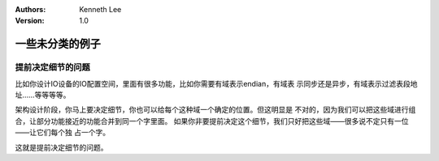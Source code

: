 .. Kenneth Lee 版权所有 2021

:Authors: Kenneth Lee
:Version: 1.0

一些未分类的例子
========================

提前决定细节的问题
---------------------------

比如你设计IO设备的IO配置空间，里面有很多功能，比如你需要有域表示endian，有域表
示同步还是异步，有域表示过滤表段地址……等等等等。

架构设计阶段，你马上要决定细节，你也可以给每个这种域一个确定的位置。但这明显是
不对的，因为我们可以把这些域进行组合，让部分功能接近的功能合并到同一个字里面。
如果你非要提前决定这个细节，我们只好把这些域——很多说不定只有一位——让它们每个独
占一个字。

这就是提前决定细节的问题。
